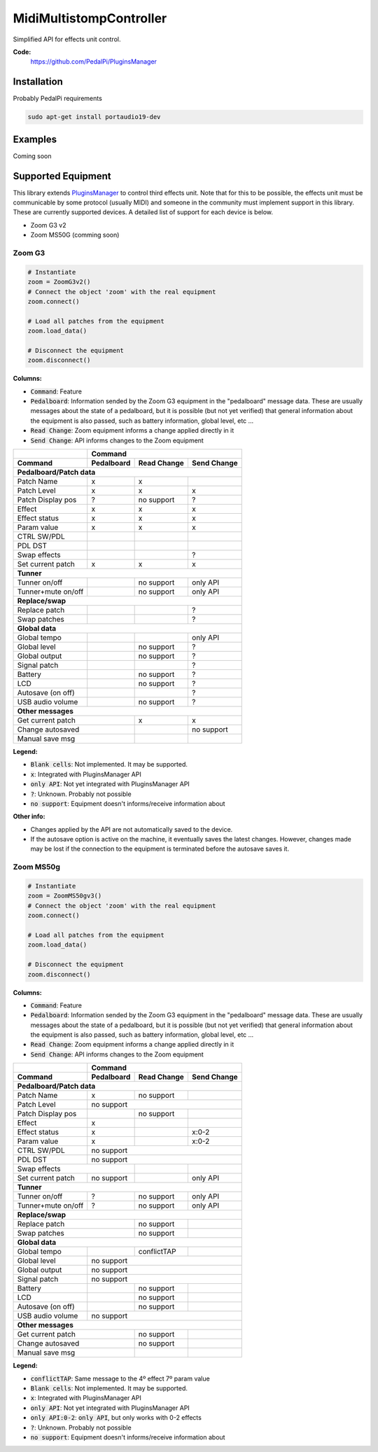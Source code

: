 MidiMultistompController
========================

..
  .. image:: https://travis-ci.org/PedalPi/PluginsManager.svg?branch=master
      :target: https://travis-ci.org/PedalPi/PluginsManager
      :alt: Build Status
  .. image:: https://readthedocs.org/projects/pedalpi-pluginsmanager/badge/?version=latest
      :target: http://pedalpi-pluginsmanager.readthedocs.io/?badge=latest
      :alt: Documentation Status
  .. image:: https://codecov.io/gh/PedalPi/PluginsManager/branch/master/graph/badge.svg
      :target: https://codecov.io/gh/PedalPi/PluginsManager
      :alt: Code coverage


Simplified API for effects unit control.

..
   **Documentation:**
      http://pedalpi-pluginsmanager.readthedocs.io/

**Code:**
   https://github.com/PedalPi/PluginsManager

..
   **Python Package Index:**
      https://pypi.org/project/PedalPi-PluginsManager

..
   **License:**
      `Apache License 2.0`_

.. _Apache License 2.0: https://github.com/PedalPi/PluginsManager/blob/master/LICENSE

Installation
------------

Probably PedalPi requirements

.. code::

   sudo apt-get install portaudio19-dev

Examples
--------

Coming soon

Supported Equipment
-------------------

This library extends `PluginsManager`_ to control third effects unit. Note that for this to be possible,
the effects unit must be communicable by some protocol (usually MIDI) and someone in the community must
implement support in this library. These are currently supported devices.
A detailed list of support for each device is below.

.. _PluginsManager: https://github.com/PedalPi/PluginsManager

* Zoom G3 v2
* Zoom MS50G (comming soon)


Zoom G3
~~~~~~~

.. code:: python

   # Instantiate
   zoom = ZoomG3v2()
   # Connect the object 'zoom' with the real equipment
   zoom.connect()

   # Load all patches from the equipment
   zoom.load_data()

   # Disconnect the equipment
   zoom.disconnect()



**Columns:**

* :code:`Command`: Feature
* :code:`Pedalboard`: Information sended by the Zoom G3 equipment
  in the "pedalboard" message data.
  These are usually messages about the state of a pedalboard, but it
  is possible (but not yet verified) that general information about
  the equipment is also passed, such as battery information, global level,
  etc ...
* :code:`Read Change`: Zoom equipment informs a change applied directly in it
* :code:`Send Change`: API informs changes to the Zoom equipment

+-------------------+------------+-------------+-------------+
|                   | Command                                |
+-------------------+------------+-------------+-------------+
| Command           | Pedalboard | Read Change | Send Change |
+===================+============+=============+=============+
| **Pedalboard/Patch data**                                  |
+-------------------+------------+-------------+-------------+
| Patch Name        | x          | x           |             |
+-------------------+------------+-------------+-------------+
| Patch Level       | x          | x           | x           |
+-------------------+------------+-------------+-------------+
| Patch Display pos | ?          | no support  | ?           |
+-------------------+------------+-------------+-------------+
| Effect            | x          | x           | x           |
+-------------------+------------+-------------+-------------+
| Effect status     | x          | x           | x           |
+-------------------+------------+-------------+-------------+
| Param value       | x          | x           | x           |
+-------------------+------------+-------------+-------------+
| CTRL SW/PDL       |            |             |             |
+-------------------+------------+-------------+-------------+
| PDL DST           |            |             |             |
+-------------------+------------+-------------+-------------+
| Swap effects      |            |             | ?           |
+-------------------+------------+-------------+-------------+
| Set current patch | x          | x           | x           |
+-------------------+------------+-------------+-------------+
| **Tunner**                                                 |
+-------------------+------------+-------------+-------------+
| Tunner on/off     |            | no support  | only API    |
+-------------------+------------+-------------+-------------+
| Tunner+mute on/off|            | no support  | only API    |
+-------------------+------------+-------------+-------------+
| **Replace/swap**                                           |
+-------------------+------------+-------------+-------------+
| Replace patch     |            |             | ?           |
+-------------------+------------+-------------+-------------+
| Swap patches      |            |             | ?           |
+-------------------+------------+-------------+-------------+
| **Global data**                                            |
+-------------------+------------+-------------+-------------+
| Global tempo      |            |             | only API    |
+-------------------+------------+-------------+-------------+
| Global level      |            | no support  | ?           |
+-------------------+------------+-------------+-------------+
| Global output     |            | no support  | ?           |
+-------------------+------------+-------------+-------------+
| Signal patch      |            |             | ?           |
+-------------------+------------+-------------+-------------+
| Battery           |            | no support  | ?           |
+-------------------+------------+-------------+-------------+
| LCD               |            | no support  | ?           |
+-------------------+------------+-------------+-------------+
| Autosave (on off) |            |             | ?           |
+-------------------+------------+-------------+-------------+
| USB audio volume  |            | no support  | ?           |
+-------------------+------------+-------------+-------------+
| **Other messages**                                         |
+-------------------+------------+-------------+-------------+
| Get current patch              | x           | x           |
+-------------------+------------+-------------+-------------+
| Change autosaved               |             | no support  |
+-------------------+------------+-------------+-------------+
| Manual save msg                |             |             |
+-------------------+------------+-------------+-------------+

**Legend:**

* :code:`Blank cells`: Not implemented. It may be supported.
* :code:`x`: Integrated with PluginsManager API
* :code:`only API`: Not yet integrated with PluginsManager API
* :code:`?`: Unknown. Probably not possible
* :code:`no support`: Equipment doesn't informs/receive information about


**Other info:**

* Changes applied by the API are not automatically saved to the device.
* If the autosave option is active on the machine, it eventually saves
  the latest changes. However, changes made may be lost if the connection
  to the equipment is terminated before the autosave saves it.


Zoom MS50g
~~~~~~~~~~

.. code:: python

   # Instantiate
   zoom = ZoomMS50gv3()
   # Connect the object 'zoom' with the real equipment
   zoom.connect()

   # Load all patches from the equipment
   zoom.load_data()

   # Disconnect the equipment
   zoom.disconnect()



**Columns:**

* :code:`Command`: Feature
* :code:`Pedalboard`: Information sended by the Zoom G3 equipment
  in the "pedalboard" message data.
  These are usually messages about the state of a pedalboard, but it
  is possible (but not yet verified) that general information about
  the equipment is also passed, such as battery information, global level,
  etc ...
* :code:`Read Change`: Zoom equipment informs a change applied directly in it
* :code:`Send Change`: API informs changes to the Zoom equipment

+-------------------+------------+-------------+-------------+
|                   | Command                                |
+-------------------+------------+-------------+-------------+
| Command           | Pedalboard | Read Change | Send Change |
+===================+============+=============+=============+
| **Pedalboard/Patch data**                                  |
+-------------------+------------+-------------+-------------+
| Patch Name        | x          | no support  |             |
+-------------------+------------+-------------+-------------+
| Patch Level       | no support                             |
+-------------------+------------+-------------+-------------+
| Patch Display pos |            | no support  |             |
+-------------------+------------+-------------+-------------+
| Effect            | x          |             |             |
+-------------------+------------+-------------+-------------+
| Effect status     | x          |             | x:0-2       |
+-------------------+------------+-------------+-------------+
| Param value       | x          |             | x:0-2       |
+-------------------+------------+-------------+-------------+
| CTRL SW/PDL       | no support                             |
+-------------------+------------+-------------+-------------+
| PDL DST           | no support                             |
+-------------------+------------+-------------+-------------+
| Swap effects                   |             |             |
+-------------------+------------+-------------+-------------+
| Set current patch | no support |             | only API    |
+-------------------+------------+-------------+-------------+
| **Tunner**                                                 |
+-------------------+------------+-------------+-------------+
| Tunner on/off     | ?          | no support  | only API    |
+-------------------+------------+-------------+-------------+
| Tunner+mute on/off| ?          | no support  | only API    |
+-------------------+------------+-------------+-------------+
| **Replace/swap**                                           |
+-------------------+------------+-------------+-------------+
| Replace patch                  | no support  |             |
+-------------------+------------+-------------+-------------+
| Swap patches                   | no support  |             |
+-------------------+------------+-------------+-------------+
| **Global data**                                            |
+-------------------+------------+-------------+-------------+
| Global tempo      |            | conflictTAP |             |
+-------------------+------------+-------------+-------------+
| Global level      | no support                             |
+-------------------+------------+-------------+-------------+
| Global output     | no support                             |
+-------------------+------------+-------------+-------------+
| Signal patch      | no support                             |
+-------------------+------------+-------------+-------------+
| Battery           |            | no support  |             |
+-------------------+------------+-------------+-------------+
| LCD               |            | no support  |             |
+-------------------+------------+-------------+-------------+
| Autosave (on off) |            | no support  |             |
+-------------------+------------+-------------+-------------+
| USB audio volume  | no support                             |
+-------------------+------------+-------------+-------------+
| **Other messages**                                         |
+-------------------+------------+-------------+-------------+
| Get current patch              | no support  |             |
+-------------------+------------+-------------+-------------+
| Change autosaved               | no support  |             |
+-------------------+------------+-------------+-------------+
| Manual save msg                |             |             |
+-------------------+------------+-------------+-------------+

**Legend:**

* :code:`conflictTAP`: Same message to the 4º effect 7º param value
* :code:`Blank cells`: Not implemented. It may be supported.
* :code:`x`: Integrated with PluginsManager API
* :code:`only API`: Not yet integrated with PluginsManager API
* :code:`only API:0-2`: :code:`only API`, but only works with 0-2 effects
* :code:`?`: Unknown. Probably not possible
* :code:`no support`: Equipment doesn't informs/receive information about
